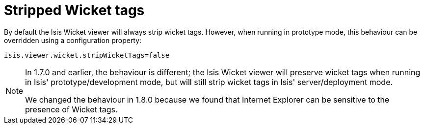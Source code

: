 [[_ug_wicket-viewer_configuration-properties_stripped-wicket-tags]]
= Stripped Wicket tags
:Notice: Licensed to the Apache Software Foundation (ASF) under one or more contributor license agreements. See the NOTICE file distributed with this work for additional information regarding copyright ownership. The ASF licenses this file to you under the Apache License, Version 2.0 (the "License"); you may not use this file except in compliance with the License. You may obtain a copy of the License at. http://www.apache.org/licenses/LICENSE-2.0 . Unless required by applicable law or agreed to in writing, software distributed under the License is distributed on an "AS IS" BASIS, WITHOUT WARRANTIES OR  CONDITIONS OF ANY KIND, either express or implied. See the License for the specific language governing permissions and limitations under the License.
:_basedir: ../
:_imagesdir: images/



By default the Isis Wicket viewer will always strip wicket tags. However, when running in prototype mode, this behaviour can be overridden using a configuration property:

[source,ini]
----
isis.viewer.wicket.stripWicketTags=false
----

[NOTE]
====
In 1.7.0 and earlier, the behaviour is different; the Isis Wicket viewer will preserve wicket tags when running in Isis' prototype/development mode, but will still strip wicket tags in Isis' server/deployment mode.

We changed the behaviour in 1.8.0 because we found that Internet Explorer can be sensitive to the presence of Wicket tags.
====





